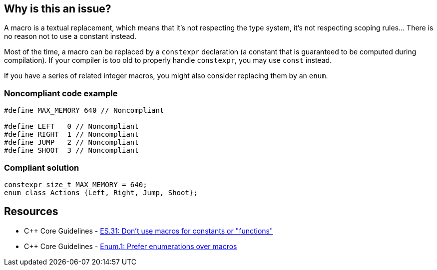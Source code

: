 == Why is this an issue?

A macro is a textual replacement, which means that it's not respecting the type system, it's not respecting scoping rules... There is no reason not to use a constant instead.


Most of the time, a macro can be replaced by a ``++constexpr++`` declaration (a constant that is guaranteed to be computed during compilation). If your compiler is too old to properly handle ``++constexpr++``, you may use ``++const++`` instead.


If you have a series of related integer macros, you might also consider replacing them by an ``++enum++``.


=== Noncompliant code example

[source,cpp]
----
#define MAX_MEMORY 640 // Noncompliant

#define LEFT   0 // Noncompliant
#define RIGHT  1 // Noncompliant
#define JUMP   2 // Noncompliant
#define SHOOT  3 // Noncompliant
----


=== Compliant solution

[source,cpp]
----
constexpr size_t MAX_MEMORY = 640;
enum class Actions {Left, Right, Jump, Shoot};
----


== Resources

* {cpp} Core Guidelines - https://github.com/isocpp/CppCoreGuidelines/blob/e49158a/CppCoreGuidelines.md#es31-dont-use-macros-for-constants-or-functions[ES.31: Don't use macros for constants or "functions"]
* {cpp} Core Guidelines - https://github.com/isocpp/CppCoreGuidelines/blob/e49158a/CppCoreGuidelines.md#enum1-prefer-enumerations-over-macros[Enum.1: Prefer enumerations over macros]

ifdef::env-github,rspecator-view[]

'''
== Implementation Specification
(visible only on this page)

=== Message

Replace this macro by "const" or "constexpr"


endif::env-github,rspecator-view[]
